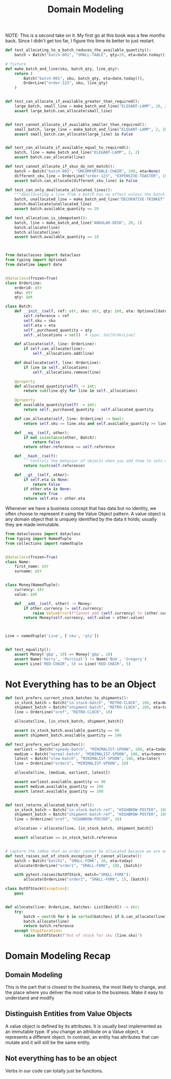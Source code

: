 #+TITLE: Domain Modeling

NOTE: This is a second take on it. My first go at this book was a few months back. Since I didn't get too far, I figure this time
its better to just restart.

#+BEGIN_SRC python :tangle test_batches.py
def test_allocating_to_a_batch_reduces_the_available_quantity():
    batch = Batch("batch-001", "SMALL-TABLE", qty=20, eta=date.today())

# fixture
def make_batch_and_line(sku, batch_qty, line_qty):
    return (
        Batch("batch-001", sku, batch_qty, eta=date.today()),
        OrderLine("order-123", sku, line_qty)
    )


def test_can_allocate_if_available_greater_than_required():
    large_batch, small_line = make_batch_and_line("ELEGANT-LAMP", 20, 2)
    assert large_batch.can_allocate(small_line)


def test_cannot_allocate_if_available_smaller_than_required():
    small_batch, large_line = make_batch_and_line("ELEGANT-LAMP", 2, 20)
    assert small_batch.can_allocate(large_line) is False


def test_can_allocate_if_available_equal_to_required():
    batch, line = make_batch_and_line("ELEGANT-LAMP", 2, 2)
    assert batch.can_allocate(line)

def test_cannot_allocate_if_skus_do_not_match():
    batch = Batch("batch-001", "UNCOMFORTABLE-CHAIR", 100, eta=None)
    different_sku_line = OrderLine("order-123", "EXPENSIVE-TOASTER", 10)
    assert batch.can_allocate(different_sku_line) is False

def test_can_only_deallocate_allocated_lines():
    """deallocating a line from a batch has no effect unless the batch previously allocated the line"""
    batch, unallocated_line = make_batch_and_line("DECORATIVE-TRINKET", 20, 2)
    batch.deallocate(unallocated_line)
    assert batch.available_quantity == 20

def test_allocation_is_idempotent():
    batch, line = make_batch_and_line("ANGULAR-DESK", 20, 2)
    batch.allocate(line)
    batch.allocate(line)
    assert batch.available_quantity == 18



#+END_SRC

#+BEGIN_SRC python :tangle model.py
from dataclasses import dataclass
from typing import Optional
from datetime import date


@dataclass(frozen=True)
class OrderLine:
    orderid: str
    sku: str
    qty: int

class Batch:
    def __init__(self, ref: str, sku: str, qty: int, eta: Optional[date]):
        self.reference = ref
        self.sku = sku
        self.eta = eta
        self._purchased_quantity = qty
        self._allocations = set()  # type: Set[OrderLine]

    def allocate(self, line: OrderLine):
        if self.can_allocate(line):
            self._allocations.add(line)

    def deallocate(self, line: OrderLine):
        if line in self._allocations:
            self._allocations.remove(line)

    @property
    def allocated_quantity(self) -> int:
        return sum(line.qty for line in self._allocations)

    @property
    def available_quantity(self) -> int:
        return self._purchased_quantity - self.allocated_quantity

    def can_allocate(self, line: OrderLine) -> bool:
        return self.sku == line.sku and self.available_quantity >= line.qty

    def __eq__(self, other):
        if not isinstance(other, Batch):
            return False
        return other.reference == self.reference

    def __hash__(self):
        '''Controls the behavior of objects when you add them to sets or use them as dict keys'''
        return hash(self.reference)

    def __gt__(self, other):
        if self.eta is None:
            return False
        if other.eta is None:
            return True
        return self.eta > other.eta

#+END_SRC

Whenever we have a business concept that has data but no identity, we often choose to represent it using the Value Object pattern.
A value object is any domain object that is uniquely identified by the data it holds; usually they are made immutable.

#+BEGIN_SRC python
from dataclasses import dataclass
from typing import NamedTuple
from collections import namedtuple


@dataclass(frozen=True)
class Name:
    first_name: str
    surname: str


class Money(NamedTuple):
    currency: str
    value: int

    def __add__(self, other) -> Money:
        if other.currency != self.currency:
            raise ValueError(f"Cannot add {self.currency} to {other.currency}")
        return Money(self.currency, self.value + other.value)



Line = namedtuple('Line', ['sku', 'qty'])


def test_equality():
    assert Money('gbp', 10) == Money('gbp', 10)
    assert Name('Harry', 'Percival') != Name('Bob', 'Gregory')
    assert Line('RED-CHAIR', 5) == Line('RED-CHAIR', 5)
#+END_SRC
* Not Everything has to be an Object

#+BEGIN_SRC python :tangle test_allocate.py
def test_prefers_current_stock_batches_to_shipments():
    in_stock_batch = Batch("in-stock-batch", "RETRO-CLOCK", 100, eta=None)
    shipment_batch = Batch("shipment-batch", "RETRO-CLOCK", 100, eta=tomorrow)
    line = OrderLine("oref", "RETRO-CLOCK", 10)

    allocate(line, [in_stock_batch, shipment_batch])

    assert in_stock_batch.available_quantity == 90
    assert shipment_batch.available_quantity == 100

def test_prefers_earlier_batches():
    earliest = Batch("speedy-batch", "MINIMALIST-SPOON", 100, eta=today)
    medium = Batch("normal-batch", "MINIMALIST-SPOON", 100, eta=tomorrow)
    latest = Batch("slow-batch", "MINIMALIST-SPOON", 100, eta=later)
    line = OrderLine("order1", "MINIMALIST-SPOON", 10)

    allocate(line, [medium, earliest, latest])

    assert earliest.available_quantity == 90
    assert medium.available_quantity == 100
    assert latest.available_quantity == 100


def test_returns_allocated_batch_ref():
    in_stock_batch = Batch("in-stock-batch-ref", "HIGHBROW-POSTER", 100, eta=None)
    shipment_batch = Batch("shipment-batch-ref", "HIGHBROW-POSTER", 100, eta=tomorrow)
    line = OrderLine("oref", "HIGHBROW-POSTER", 10)

    allocation = allocate(line, [in_stock_batch, shipment_batch])

    assert allocation == in_stock_batch.reference


# capture the iddea that an order cannot be allocated because we are out of stock
def test_raises_out_of_stock_exception_if_cannot_allocate():
    batch = Batch("batch1", "SMALL-FORK", 10, eta=today)
    allocate(OrderLine("order1", "SMALL-FORK", 10), [batch])

    with pytest.raises(OutOfStock, match="SMALL-FORK"):
        allocate(OrderLine("order2", "SMALL-FORK", 1), [batch])

#+END_SRC



#+BEGIN_SRC python
class OutOfStock(Exception):
    pass


def allocate(line: OrderLine, batches: List[Batch]) -> str:
    try:
        batch = next(b for b in sorted(batches) if b.can_allocate(line))
        batch.allocate(line)
        return batch.reference
    except StopIteration:
        raise OutOfStock(f"Out of stock for sku {line.sku}")

#+END_SRC

* Domain Modeling Recap

** Domain Modeling
This is the part that is closest to the business, the most likely to change, and the place where you deliver the most value to the business.
Make it easy to understand and modify

** Distinguish Entities from Value Objects

A value object is defined by its attributes. It is usually best implemented as an immutable type. If you change an attribute on a Value object, it represents a different object. In contrast, an entity has attributes that can mutate and it will still be the same entity.

** Not everything has to be an object
Verbs in our code can totally just be functions.
